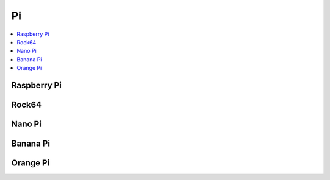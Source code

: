 .. _pi:

Pi
===========

.. contents::
    :local:

.. _raspberrypi:

Raspberry Pi
-------------

Rock64
-------------

Nano Pi
-------------

Banana Pi
-------------

Orange Pi
-------------
